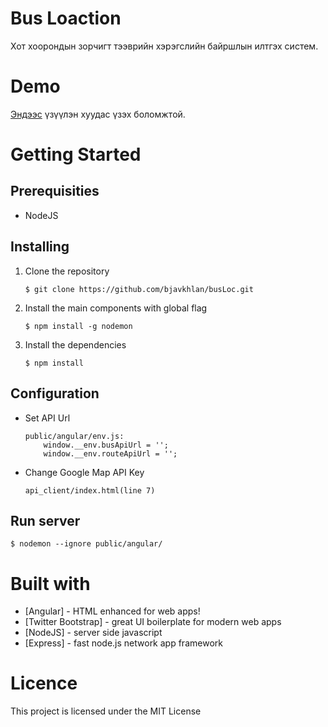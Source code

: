 * Bus Loaction
  Хот хоорондын зорчигт тээврийн хэрэгслийн байршлын илтгэх систем.
* Demo
  [[https://busloc.herokuapp.com][Эндээс]] үзүүлэн хуудас үзэх боломжтой.
* Getting Started
** Prerequisities
   - NodeJS
** Installing 
   1. Clone the repository
      #+BEGIN_SRC
$ git clone https://github.com/bjavkhlan/busLoc.git
      #+END_SRC
   2. Install the main components with global flag
      #+BEGIN_SRC
$ npm install -g nodemon
      #+END_SRC
   3. Install the dependencies
      #+BEGIN_SRC
$ npm install
      #+END_SRC
** Configuration
   - Set API Url
      #+BEGIN_SRC 
public/angular/env.js:
    window.__env.busApiUrl = '';
    window.__env.routeApiUrl = '';
      #+END_SRC

   - Change Google Map API Key 
      #+BEGIN_SRC 
api_client/index.html(line 7)
      #+END_SRC

** Run server
      #+BEGIN_SRC
$ nodemon --ignore public/angular/
      #+END_SRC
* Built with
  - [Angular] - HTML enhanced for web apps!
  - [Twitter Bootstrap] - great UI boilerplate for modern web apps
  - [NodeJS] - server side javascript
  - [Express] - fast node.js network app framework
* Licence
  This project is licensed under the MIT License
    
    

  

